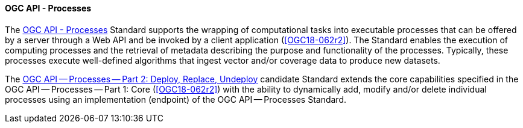 ==== OGC API - Processes

The https://ogcapi.ogc.org/processes[OGC API - Processes] Standard supports the wrapping of computational tasks into executable processes that can be offered by a server through a Web API and be invoked by a client application (<<OGC18-062r2>>). The Standard enables the execution of computing processes and the retrieval of metadata describing the purpose and functionality of the processes. Typically, these processes execute well-defined algorithms that ingest vector and/or coverage data to produce new datasets. 

The https://docs.ogc.org/DRAFTS/20-044.html[OGC API — Processes — Part 2: Deploy, Replace, Undeploy] candidate Standard extends the core capabilities specified in the OGC API — Processes — Part 1: Core (<<OGC18-062r2>>) with the ability to dynamically add, modify and/or delete individual processes using an implementation (endpoint) of the OGC API — Processes Standard.
